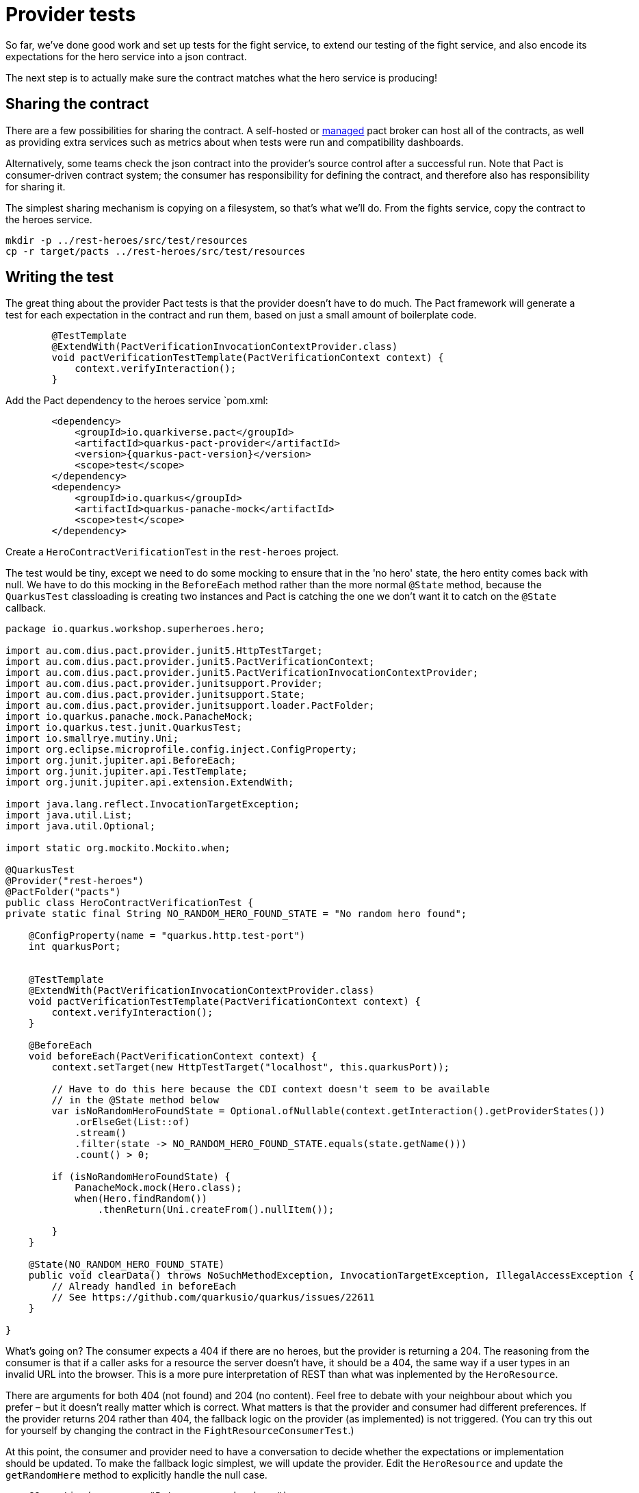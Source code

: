= Provider tests

So far, we've done good work and set up tests for the fight service, to extend our testing of the fight service, and also encode its expectations for the hero service into a json contract.

The next step is to actually make sure the contract matches what the hero service is producing!

== Sharing the contract

There are a few possibilities for sharing the contract.
A self-hosted or https://pactflow.io/[managed] pact broker can host all of the contracts, as well as providing extra services such as metrics about when tests were run and compatibility dashboards.

Alternatively, some teams check the json contract into the provider's source control after a successful run.
Note that Pact is consumer-driven contract system; the consumer has responsibility for defining the contract, and therefore also has responsibility for sharing it.

The simplest sharing mechanism is copying on a filesystem, so that's what we'll do.
From the fights service, copy the contract to the heroes service.

[source,bash]
----
mkdir -p ../rest-heroes/src/test/resources
cp -r target/pacts ../rest-heroes/src/test/resources
----

== Writing the test

The great thing about the provider Pact tests is that the provider doesn't have to do much.
The Pact framework will generate a test for each expectation in the contract and run them, based on just a small amount of boilerplate code.

[source,java]
----
        @TestTemplate
        @ExtendWith(PactVerificationInvocationContextProvider.class)
        void pactVerificationTestTemplate(PactVerificationContext context) {
            context.verifyInteraction();
        }
----

Add the Pact dependency to the heroes service `pom.xml:

[source,xml]
----
        <dependency>
            <groupId>io.quarkiverse.pact</groupId>
            <artifactId>quarkus-pact-provider</artifactId>
            <version>{quarkus-pact-version}</version>
            <scope>test</scope>
        </dependency>
        <dependency>
            <groupId>io.quarkus</groupId>
            <artifactId>quarkus-panache-mock</artifactId>
            <scope>test</scope>
        </dependency>
----

Create a `HeroContractVerificationTest` in the `rest-heroes` project.

The test would be tiny, except we need to do some mocking to ensure that in the 'no hero' state, the hero entity comes back with null.
We have to do this mocking in the `BeforeEach`
method rather than the more normal `@State` method, because the `QuarkusTest` classloading is creating two instances and Pact is catching the one we don't want it to catch on the `@State` callback.

[source,java]
----
package io.quarkus.workshop.superheroes.hero;

import au.com.dius.pact.provider.junit5.HttpTestTarget;
import au.com.dius.pact.provider.junit5.PactVerificationContext;
import au.com.dius.pact.provider.junit5.PactVerificationInvocationContextProvider;
import au.com.dius.pact.provider.junitsupport.Provider;
import au.com.dius.pact.provider.junitsupport.State;
import au.com.dius.pact.provider.junitsupport.loader.PactFolder;
import io.quarkus.panache.mock.PanacheMock;
import io.quarkus.test.junit.QuarkusTest;
import io.smallrye.mutiny.Uni;
import org.eclipse.microprofile.config.inject.ConfigProperty;
import org.junit.jupiter.api.BeforeEach;
import org.junit.jupiter.api.TestTemplate;
import org.junit.jupiter.api.extension.ExtendWith;

import java.lang.reflect.InvocationTargetException;
import java.util.List;
import java.util.Optional;

import static org.mockito.Mockito.when;

@QuarkusTest
@Provider("rest-heroes")
@PactFolder("pacts")
public class HeroContractVerificationTest {
private static final String NO_RANDOM_HERO_FOUND_STATE = "No random hero found";

    @ConfigProperty(name = "quarkus.http.test-port")
    int quarkusPort;


    @TestTemplate
    @ExtendWith(PactVerificationInvocationContextProvider.class)
    void pactVerificationTestTemplate(PactVerificationContext context) {
        context.verifyInteraction();
    }

    @BeforeEach
    void beforeEach(PactVerificationContext context) {
        context.setTarget(new HttpTestTarget("localhost", this.quarkusPort));

        // Have to do this here because the CDI context doesn't seem to be available
        // in the @State method below
        var isNoRandomHeroFoundState = Optional.ofNullable(context.getInteraction().getProviderStates())
            .orElseGet(List::of)
            .stream()
            .filter(state -> NO_RANDOM_HERO_FOUND_STATE.equals(state.getName()))
            .count() > 0;

        if (isNoRandomHeroFoundState) {
            PanacheMock.mock(Hero.class);
            when(Hero.findRandom())
                .thenReturn(Uni.createFrom().nullItem());

        }
    }

    @State(NO_RANDOM_HERO_FOUND_STATE)
    public void clearData() throws NoSuchMethodException, InvocationTargetException, IllegalAccessException {
        // Already handled in beforeEach
        // See https://github.com/quarkusio/quarkus/issues/22611
    }

}
----

What's going on?
The consumer expects a 404 if there are no heroes, but the provider is returning a 204.
The reasoning from the consumer is that if a caller asks for a resource the server doesn't have, it should be a 404, the same way if a user types in an invalid URL into the browser.
This is a more pure interpretation of REST than what was inplemented by the `HeroResource`.

There are arguments for both 404 (not found) and 204 (no content).
Feel free to debate with your neighbour about which you prefer – but it doesn't really matter which is correct.
What matters is that the provider and consumer had different preferences.
If the provider returns 204 rather than 404, the fallback logic on the provider (as implemented) is not triggered.
(You can try this out for yourself by changing the contract in the `FightResourceConsumerTest`.)

At this point, the consumer and provider need to have a conversation to decide whether the expectations or implementation should be updated.
To make the fallback logic simplest, we will update the provider.
Edit the `HeroResource` and update the `getRandomHere` method to explicitly handle the null case.

[source,java]
----
    @Operation(summary = "Returns a random hero")
    @GET
    @Path("/random")
    @APIResponse(responseCode = "200", content = @Content(mediaType = APPLICATION_JSON, schema = @Schema(implementation = Hero.class, required = true)))
    public Uni<Response> getRandomHero() {
        return Hero.findRandom()
            .onItem().ifNotNull().transform(h -> {
                this.logger.debugf("Found random hero: %s", h);
                return Response.ok(h).build();
            })
            .onItem().ifNull().continueWith(() -> {
                this.logger.debug("No random villain found");
                return Response.status(Response.Status.NOT_FOUND).build();
            });
    }
----
